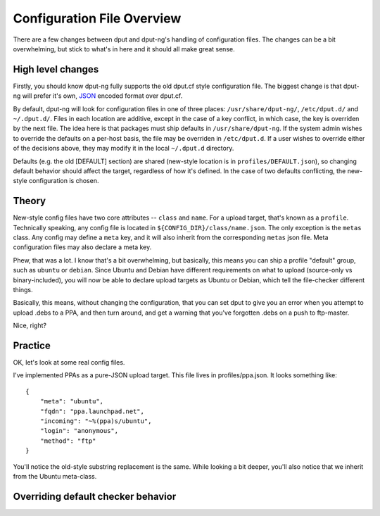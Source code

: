 .. configs:

===========================
Configuration File Overview
===========================

There are a few changes between dput and dput-ng's handling of configuration
files. The changes can be a bit overwhelming, but stick to what's in here
and it should all make great sense.

High level changes
==================

Firstly, you should know dput-ng fully supports the old dput.cf style
configuration file. The biggest change is that dput-ng will prefer it's own,
`JSON <http://en.wikipedia.org/wiki/JSON>`_ encoded format over dput.cf.

By default, dput-ng will look for configuration files in one of three places:
``/usr/share/dput-ng/``, ``/etc/dput.d/`` and ``~/.dput.d/``. Files in each
location are additive, except in the case of a key conflict, in which case,
the key is overriden by the next file. The idea here is that packages must
ship defaults in ``/usr/share/dput-ng``. If the system admin wishes to override
the defaults on a per-host basis, the file may be overriden in ``/etc/dput.d``.
If a user wishes to override either of the decisions above, they may modify
it in the local ``~/.dput.d`` directory.

Defaults (e.g. the old [DEFAULT] section) are shared (new-style location is in
``profiles/DEFAULT.json``), so changing default behavior should affect the
target, regardless of how it's defined. In the case of two defaults conflicting,
the new-style configuration is chosen.

Theory
======

New-style config files have two core attributes -- ``class`` and ``name``.
For a upload target, that's known as a ``profile``. Technically speaking, any
config file is located in ``${CONFIG_DIR}/class/name.json``. The only exception
is the ``metas`` class. Any config may define a ``meta`` key, and it will also
inherit from the corresponding ``metas`` json file. Meta configuration files
may also declare a meta key.

Phew, that was a lot. I know that's a bit overwhelming, but basically, this
means you can ship a profile "default" group, such as ``ubuntu`` or ``debian``.
Since Ubuntu and Debian have different requirements on what to upload
(source-only vs binary-included), you will now be able to declare upload targets
as Ubuntu or Debian, which tell the file-checker different things.

Basically, this means, without changing the configuration, that you can set
dput to give you an error when you attempt to upload .debs to a PPA, and then
turn around, and get a warning that you've forgotten .debs on a push to
ftp-master.

Nice, right?

Practice
========

OK, let's look at some real config files.

I've implemented PPAs as a pure-JSON upload target. This file lives in
profiles/ppa.json. It looks something like::

    {
        "meta": "ubuntu",
        "fqdn": "ppa.launchpad.net",
        "incoming": "~%(ppa)s/ubuntu",
        "login": "anonymous",
        "method": "ftp"
    }


You'll notice the old-style substring replacement is the same. While looking
a bit deeper, you'll also notice that we inherit from the Ubuntu meta-class.


Overriding default checker behavior
===================================

.. XXX: TODO
